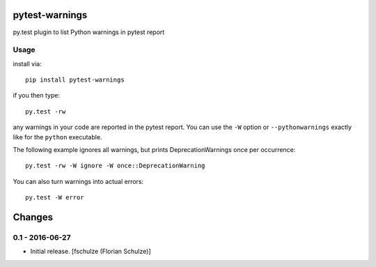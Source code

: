 pytest-warnings
===============

py.test plugin to list Python warnings in pytest report


Usage
-----

install via::

    pip install pytest-warnings

if you then type::

    py.test -rw

any warnings in your code are reported in the pytest report.
You can use the ``-W`` option or ``--pythonwarnings`` exactly like for the ``python`` executable.

The following example ignores all warnings, but prints DeprecationWarnings once per occurrence::

    py.test -rw -W ignore -W once::DeprecationWarning

You can also turn warnings into actual errors::

    py.test -W error


Changes
=======

0.1 - 2016-06-27
----------------

- Initial release.
  [fschulze (Florian Schulze)]
